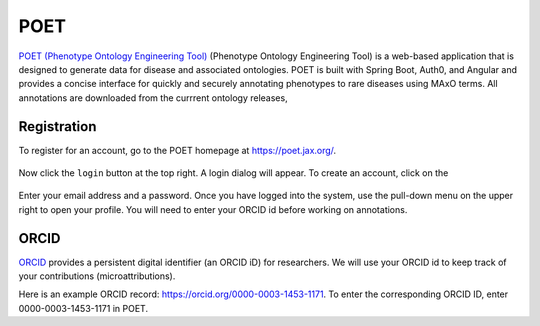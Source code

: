 .. _poet:

====
POET
====


`POET (Phenotype Ontology Engineering Tool) <https://poet.jax.org/>`_ (Phenotype Ontology Engineering Tool) 
is a web-based application that is designed 
to generate data for disease and associated ontologies. POET is built with Spring Boot, 
Auth0, and Angular and provides a concise interface for quickly and securely annotating phenotypes to 
rare diseases using MAxO terms. 
All annotations are downloaded from the currrent ontology releases, 

Registration
^^^^^^^^^^^^

To register for an account, go to the POET homepage at `https://poet.jax.org/ <https://poet.jax.org/>`_.

.. figure:: img/poet-start1.png
    :scale: 75 %
    :align: center
    :alt: POET - homepage



Now click the ``login`` button at the top right. A login dialog will appear. To create an account, click on the 



.. figure:: img/poet-start2.png
    :scale: 60 %
    :align: center
    :alt: POET - login


Enter your email address and a password. Once you have logged into the system, use the pull-down menu on the upper
right to open your profile. You will need to enter your ORCID id before working on annotations.

.. figure:: img/poet-start3.png
    :scale: 60 %
    :align: center
    :alt: POET - ORCID


ORCID
^^^^^

`ORCID <https://orcid.org/>`_ provides a persistent digital identifier (an ORCID iD) for researchers. 
We will use your ORCID id to keep track of your contributions (microattributions).

Here is an example ORCID record: `https://orcid.org/0000-0003-1453-1171 <https://orcid.org/0000-0003-1453-1171>`_. To enter 
the corresponding ORCID ID, enter 0000-0003-1453-1171 in POET.

